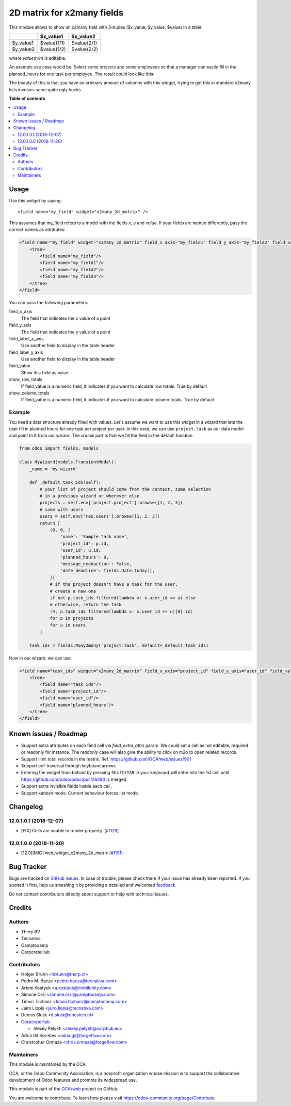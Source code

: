 ===========================
2D matrix for x2many fields
===========================

.. !!!!!!!!!!!!!!!!!!!!!!!!!!!!!!!!!!!!!!!!!!!!!!!!!!!!
   !! This file is generated by oca-gen-addon-readme !!
   !! changes will be overwritten.                   !!
   !!!!!!!!!!!!!!!!!!!!!!!!!!!!!!!!!!!!!!!!!!!!!!!!!!!!

.. |badge1| image:: https://img.shields.io/badge/maturity-Beta-yellow.png
    :target: https://odoo-community.org/page/development-status
    :alt: Beta
.. |badge2| image:: https://img.shields.io/badge/licence-AGPL--3-blue.png
    :target: http://www.gnu.org/licenses/agpl-3.0-standalone.html
    :alt: License: AGPL-3
.. |badge3| image:: https://img.shields.io/badge/github-OCA%2Fweb-lightgray.png?logo=github
    :target: https://github.com/OCA/web/tree/15.0/web_widget_x2many_2d_matrix
    :alt: OCA/web
.. |badge4| image:: https://img.shields.io/badge/weblate-Translate%20me-F47D42.png
    :target: https://translation.odoo-community.org/projects/web-15-0/web-15-0-web_widget_x2many_2d_matrix
    :alt: Translate me on Weblate
.. |badge5| image:: https://img.shields.io/badge/runbot-Try%20me-875A7B.png
    :target: https://runbot.odoo-community.org/runbot/162/15.0
    :alt: Try me on Runbot

|badge1| |badge2| |badge3| |badge4| |badge5| 

This module allows to show an x2many field with 3-tuples
($x_value, $y_value, $value) in a table

+-----------+-------------+-------------+
|           | $x_value1   | $x_value2   |
+===========+=============+=============+
| $y_value1 | $value(1/1) | $value(2/1) |
+-----------+-------------+-------------+
| $y_value2 | $value(1/2) | $value(2/2) |
+-----------+-------------+-------------+

where `value(n/n)` is editable.

An example use case would be: Select some projects and some employees so that
a manager can easily fill in the planned_hours for one task per employee. The
result could look like this:

.. image:: https://raw.githubusercontent.com/OCA/web/12.0/web_widget_x2many_2d_matrix/static/description/screenshot.png
    :alt: Screenshot

The beauty of this is that you have an arbitrary amount of columns with this
widget, trying to get this in standard x2many lists involves some quite ugly
hacks.

**Table of contents**

.. contents::
   :local:

Usage
=====

Use this widget by saying::

<field name="my_field" widget="x2many_2d_matrix" />

This assumes that my_field refers to a model with the fields `x`, `y` and
`value`. If your fields are named differently, pass the correct names as
attributes:

.. code-block:: xml

    <field name="my_field" widget="x2many_2d_matrix" field_x_axis="my_field1" field_y_axis="my_field2" field_value="my_field3">
        <tree>
            <field name="my_field"/>
            <field name="my_field1"/>
            <field name="my_field2"/>
            <field name="my_field3"/>
        </tree>
    </field>

You can pass the following parameters:

field_x_axis
    The field that indicates the x value of a point
field_y_axis
    The field that indicates the y value of a point
field_label_x_axis
    Use another field to display in the table header
field_label_y_axis
    Use another field to display in the table header
field_value
    Show this field as value
show_row_totals
    If field_value is a numeric field, it indicates if you want to calculate
    row totals. True by default
show_column_totals
    If field_value is a numeric field, it indicates if you want to calculate
    column totals. True by default

Example
~~~~~~~

You need a data structure already filled with values. Let's assume we want to
use this widget in a wizard that lets the user fill in planned hours for one
task per project per user. In this case, we can use ``project.task`` as our
data model and point to it from our wizard. The crucial part is that we fill
the field in the default function:

.. code-block:: python

    from odoo import fields, models

    class MyWizard(models.TransientModel):
        _name = 'my.wizard'

        def _default_task_ids(self):
            # your list of project should come from the context, some selection
            # in a previous wizard or wherever else
            projects = self.env['project.project'].browse([1, 2, 3])
            # same with users
            users = self.env['res.users'].browse([1, 2, 3])
            return [
                (0, 0, {
                    'name': 'Sample task name',
                    'project_id': p.id,
                    'user_id': u.id,
                    'planned_hours': 0,
                    'message_needaction': False,
                    'date_deadline': fields.Date.today(),
                })
                # if the project doesn't have a task for the user,
                # create a new one
                if not p.task_ids.filtered(lambda x: x.user_id == u) else
                # otherwise, return the task
                (4, p.task_ids.filtered(lambda x: x.user_id == u)[0].id)
                for p in projects
                for u in users
            ]

        task_ids = fields.Many2many('project.task', default=_default_task_ids)

Now in our wizard, we can use:

.. code-block:: xml

    <field name="task_ids" widget="x2many_2d_matrix" field_x_axis="project_id" field_y_axis="user_id" field_value="planned_hours">
        <tree>
            <field name="task_ids"/>
            <field name="project_id"/>
            <field name="user_id"/>
            <field name="planned_hours"/>
        </tree>
    </field>

Known issues / Roadmap
======================

* Support extra attributes on each field cell via `field_extra_attrs` param.
  We could set a cell as not editable, required or readonly for instance.
  The `readonly` case will also give the ability
  to click on m2o to open related records.

* Support limit total records in the matrix. Ref: https://github.com/OCA/web/issues/901

* Support cell traversal through keyboard arrows.

* Entering the widget from behind by pressing ``Shift+TAB`` in your keyboard
  will enter into the 1st cell until https://github.com/odoo/odoo/pull/26490
  is merged.

* Support extra invisible fields inside each cell.

* Support kanban mode. Current behaviour forces list mode.

Changelog
=========

12.0.1.0.1 (2018-12-07)
~~~~~~~~~~~~~~~~~~~~~~~

* [FIX] Cells are unable to render property.
  (`#1126 <https://github.com/OCA/web/issues/1126>`_)

12.0.1.0.0 (2018-11-20)
~~~~~~~~~~~~~~~~~~~~~~~

* [12.0][MIG] web_widget_x2many_2d_matrix
  (`#1101 <https://github.com/OCA/web/issues/1101>`_)

Bug Tracker
===========

Bugs are tracked on `GitHub Issues <https://github.com/OCA/web/issues>`_.
In case of trouble, please check there if your issue has already been reported.
If you spotted it first, help us smashing it by providing a detailed and welcomed
`feedback <https://github.com/OCA/web/issues/new?body=module:%20web_widget_x2many_2d_matrix%0Aversion:%2015.0%0A%0A**Steps%20to%20reproduce**%0A-%20...%0A%0A**Current%20behavior**%0A%0A**Expected%20behavior**>`_.

Do not contact contributors directly about support or help with technical issues.

Credits
=======

Authors
~~~~~~~

* Therp BV
* Tecnativa
* Camptocamp
* CorporateHub

Contributors
~~~~~~~~~~~~

* Holger Brunn <hbrunn@therp.nl>
* Pedro M. Baeza <pedro.baeza@tecnativa.com>
* Artem Kostyuk <a.kostyuk@mobilunity.com>
* Simone Orsi <simone.orsi@camptocamp.com>
* Timon Tschanz <timon.tschanz@camptocamp.com>
* Jairo Llopis <jairo.llopis@tecnativa.com>
* Dennis Sluijk <d.sluijk@onestein.nl>
* `CorporateHub <https://corporatehub.eu/>`__

  * Alexey Pelykh <alexey.pelykh@corphub.eu>

* Adrià Gil Sorribes <adria.gil@forgeflow.com>
* Christopher Ormaza <chris.ormaza@forgeflow.com>

Maintainers
~~~~~~~~~~~

This module is maintained by the OCA.

.. image:: https://odoo-community.org/logo.png
   :alt: Odoo Community Association
   :target: https://odoo-community.org

OCA, or the Odoo Community Association, is a nonprofit organization whose
mission is to support the collaborative development of Odoo features and
promote its widespread use.

This module is part of the `OCA/web <https://github.com/OCA/web/tree/15.0/web_widget_x2many_2d_matrix>`_ project on GitHub.

You are welcome to contribute. To learn how please visit https://odoo-community.org/page/Contribute.
